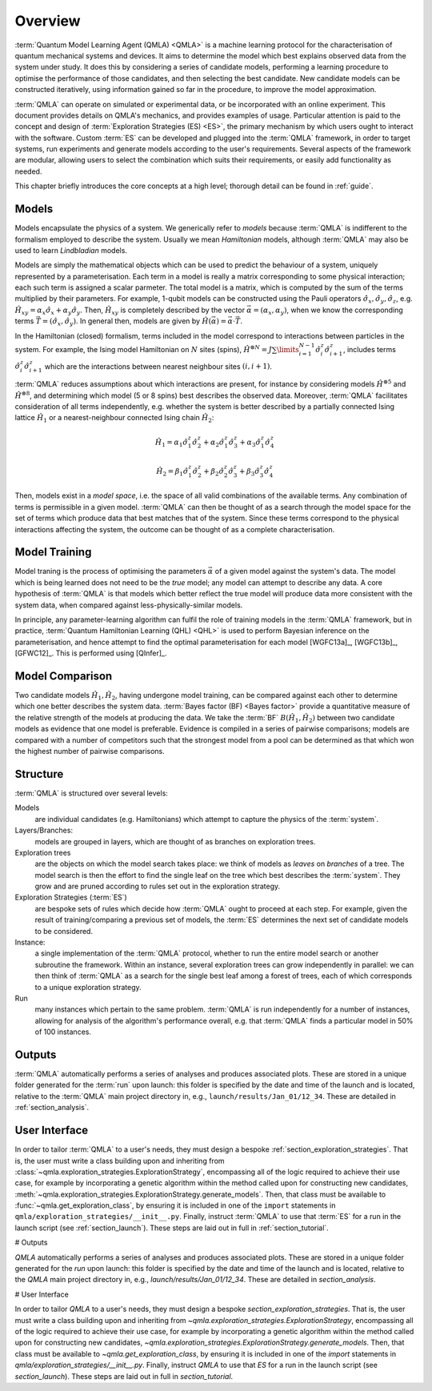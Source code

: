 ..
    This work is licensed under the Creative Commons Attribution-
    NonCommercial-ShareAlike 3.0 Unported License. To view a copy of this
    license, visit http://creativecommons.org/licenses/by-nc-sa/3.0/ or send a
    letter to Creative Commons, 444 Castro Street, Suite 900, Mountain View,
    California, 94041, USA.
    
.. _section_overview:

============
Overview
============


:term:`Quantum Model Learning Agent (QMLA) <QMLA>` is a machine learning protocol for the 
characterisation of quantum mechanical systems and devices. 
It aims to determine the model which best explains observed data
from the system under study. 
It does this by considering a series of candidate models, 
performing a learning procedure to optimise the performance of 
those candidates, and then selecting the best candidate. 
New candidate models can be constructed iteratively, using 
information gained so far in the procedure, to improve the 
model approximation.

:term:`QMLA` can operate on simulated or experimental data, or be incorporated with an online experiment. 
This document provides details on QMLA's mechanics, and provides examples of usage. 
Particular attention is paid to the concept and design of :term:`Exploration Strategies (ES) <ES>`, 
the primary mechanism by which users ought to interact with the software. 
Custom :term:`ES` can be developed and plugged into the :term:`QMLA` framework, in order to 
target systems, run experiments and generate models according to the user's requirements. 
Several aspects of the framework are modular, allowing users to select the combination
which suits their requirements, or easily add functionality as needed. 

This chapter briefly introduces the core concepts at a high level; 
thorough detail can be found in :ref:`guide`.

Models
======
Models encapsulate the physics of a system.
We generically refer to `models` 
because :term:`QMLA` is indifferent to the formalism employed to describe the system. 
Usually we mean `Hamiltonian` models, although :term:`QMLA` may also be used to 
learn `Lindbladian` models. 

Models are simply the mathematical objects which can be used to predict the behaviour of a
system, uniquely represented by a parameterisation. 
Each term in a model is really a matrix corresponding 
to some physical interaction; each such term is assigned a scalar parmeter.
The total model is a matrix, which is computed by  
the sum of the terms multiplied by their parameters. 
For example, 1-qubit models can be constructed using the Pauli operators
:math:`\hat{\sigma}_x, \hat{\sigma}_y, \hat{\sigma}_z`, e.g.
:math:`\hat{H}_{xy} = \alpha_x \hat{\sigma}_x + \alpha_y \hat{\sigma}_y`. 
Then, :math:`\hat{H}_{xy}` is completely described by the vector 
:math:`\vec{\alpha} =(\alpha_x, \alpha_y)`, when we know the corresponding terms
:math:`\vec{T} = ( \hat{\sigma}_x, \hat{\sigma_y} )`. 
In general then, models are given by 
:math:`\hat{H}(\vec{\alpha}) = \vec{\alpha} \cdot \vec{T}`. 

In the Hamiltonian (closed) formalism, terms included in the model correspond 
to interactions between particles in the system. 
For example, the Ising model Hamiltonian on :math:`N` sites (spins), 
:math:`\hat{H}^{\otimes N} = J \sum\limits_{i=1}^{N-1} \hat{\sigma}_i^z \hat{\sigma}_{i+1}^z`,
includes terms 
:math:`\hat{\sigma}_i^z \hat{\sigma}_{i+1}^z`
which are the interactions between nearest neighbour sites :math:`(i, i+1)`. 


:term:`QMLA` reduces assumptions about which interactions are present, 
for instance by considering models :math:`\hat{H}^{\otimes 5}` and 
:math:`\hat{H}^{\otimes 8}`, and determining which model (5 or 8 spins)
best describes the observed data. 
Moreover, :term:`QMLA` facilitates consideration of all terms independently, 
e.g. whether the system is better described by a partially connected
Ising lattice :math:`\hat{H}_1` 
or a nearest-neighbour connected Ising chain :math:`\hat{H}_2`:

.. math::

    \hat{H}_1 =  
    \alpha_1 \hat{\sigma}_1^z \hat{\sigma}_{2}^z
    + \alpha_2  \hat{\sigma}_1^z \hat{\sigma}_{3}^z
    + \alpha_3  \hat{\sigma}_1^z \hat{\sigma}_{4}^z

.. math::

    \hat{H}_2 =  
    \beta_1  \hat{\sigma}_1^z \hat{\sigma}_{2}^z
    + \beta_2  \hat{\sigma}_2^z \hat{\sigma}_{3}^z
    + \beta_3  \hat{\sigma}_3^z \hat{\sigma}_{4}^z


Then, models exist in a `model space`, i.e. the space of all valid combinations of the available terms.
Any combination of terms is permissible in a given model. 
:term:`QMLA` can then be thought of as a search through the model space for 
the set of terms which produce data that best matches that of the system. 
Since these terms correspond to the physical interactions affecting the system, 
the outcome can be thought of as a complete characterisation. 


Model Training
==============
Model traning is the process of optimising the parameters :math:`\vec{\alpha}` of a given model against the system's data. 
The model which is being learned does not need to be the `true` model; any model can attempt
to describe any data.
A core hypothesis of :term:`QMLA` is that models which better reflect the true model
will produce data more consistent with the system data, when compared against less-physically-similar models. 

In principle, any parameter-learning algorithm can fulfil the role of training models in the :term:`QMLA` framework,
but in practice, :term:`Quantum Hamiltonian Learning (QHL) <QHL>` is used to
perform  Bayesian inference on the parameterisation, and hence attempt to find the optimal parameterisation for each model
[WGFC13a]_, [WGFC13b]_, [GFWC12]_. 
This is performed using [QInfer]_. 

Model Comparison
================
Two candidate models :math:`\hat{H}_1, \hat{H}_2`, having undergone model training,
can be compared against each other to determine which one better describes the system data. 
:term:`Bayes factor (BF) <Bayes factor>` provide a quantitative measure of the relative strength 
of the models at producing the data. 
We take the :term:`BF` :math:`B(\hat{H}_1, \hat{H}_2)` between two candidate models 
as evidence that one model is preferable. 
Evidence is compiled in a series of pairwise comparisons; models are compared with 
a number of competitors such that the strongest model from a pool can be determined as that which
won the highest number of pairwise comparisons.  

.. _section_structure:

Structure
=========
:term:`QMLA` is structured over several levels:

Models 
    are individual candidates (e.g. Hamiltonians) which attempt to capture the physics of the :term:`system`.

Layers/Branches:
    models are grouped in layers, which are thought of as branches on exploration trees.

Exploration trees
    are the objects on which the model search takes place: we think of models as *leaves*
    on *branches* of a tree. 
    The model search is then the effort to find the single leaf on the tree which best describes the :term:`system`. 
    They grow and are pruned according to rules set out in the exploration strategy. 

Exploration Strategies (:term:`ES`)
    are bespoke sets of rules which decide how :term:`QMLA` ought to proceed at each step. 
    For example, given the result of training/comparing a previous set of models, the :term:`ES` 
    determines the next set of candidate models to be considered.    

Instance:
    a single implementation of the :term:`QMLA` protocol, whether to run the entire model search or another subroutine the framework.
    Within an instance, several exploration trees can grow independently in parallel: 
    we can then think of :term:`QMLA` as a search for the single best leaf among a forest of trees,
    each of which corresponds to a unique exploration strategy.

Run
    many instances which pertain to the same problem. 
    :term:`QMLA` is run independently for a number of instances, allowing for analysis of the algorithm's performance overall, 
    e.g. that :term:`QMLA` finds a particular model in 50% of 100 instances. 


Outputs
=======

:term:`QMLA` automatically performs a series of analyses and produces associated plots. 
These are stored in a unique folder generated for the :term:`run` upon launch:
this folder is specified by the date and time of the launch and is located, relative to the 
:term:`QMLA` main project directory in, e.g.,  ``launch/results/Jan_01/12_34``. 
These are detailed in :ref:`section_analysis`.

User Interface 
==============

In order to tailor :term:`QMLA` to a user's needs, 
they must design a bespoke :ref:`section_exploration_strategies`.
That is, the user must write a class building upon and inheriting from :class:`~qmla.exploration_strategies.ExplorationStrategy`, 
encompassing all of the logic required to achieve their use case, 
for example by incorporating a genetic algorithm within the method called upon for constructing new 
candidates, :meth:`~qmla.exploration_strategies.ExplorationStrategy.generate_models`.
Then, that class must be available to :func:`~qmla.get_exploration_class`, 
by ensuring it is included in one of the ``import`` statements in ``qmla/exploration_strategies/__init__.py``.
Finally, instruct :term:`QMLA` to use that :term:`ES` for a run in the launch script (see :ref:`section_launch`).
These steps are laid out in full in :ref:`section_tutorial`.

# Outputs

`QMLA` automatically performs a series of analyses and produces
associated plots. These are stored in a unique folder generated for the
`run` upon launch: this folder is specified by the date and time of the
launch and is located, relative to the `QMLA` main project directory in,
e.g., `launch/results/Jan_01/12_34`. These are detailed in
`section_analysis`.

# User Interface

In order to tailor `QMLA` to a user's needs, they must design a bespoke
`section_exploration_strategies`. That is, the user must write a class
building upon and inheriting from
`~qmla.exploration_strategies.ExplorationStrategy`, encompassing all of
the logic required to achieve their use case, for example by
incorporating a genetic algorithm within the method called upon for
constructing new candidates,
`~qmla.exploration_strategies.ExplorationStrategy.generate_models`.
Then, that class must be available to `~qmla.get_exploration_class`, by
ensuring it is included in one of the `import` statements in
`qmla/exploration_strategies/__init__.py`. Finally, instruct `QMLA` to
use that `ES` for a run in the launch script (see `section_launch`).
These steps are laid out in full in `section_tutorial`.
